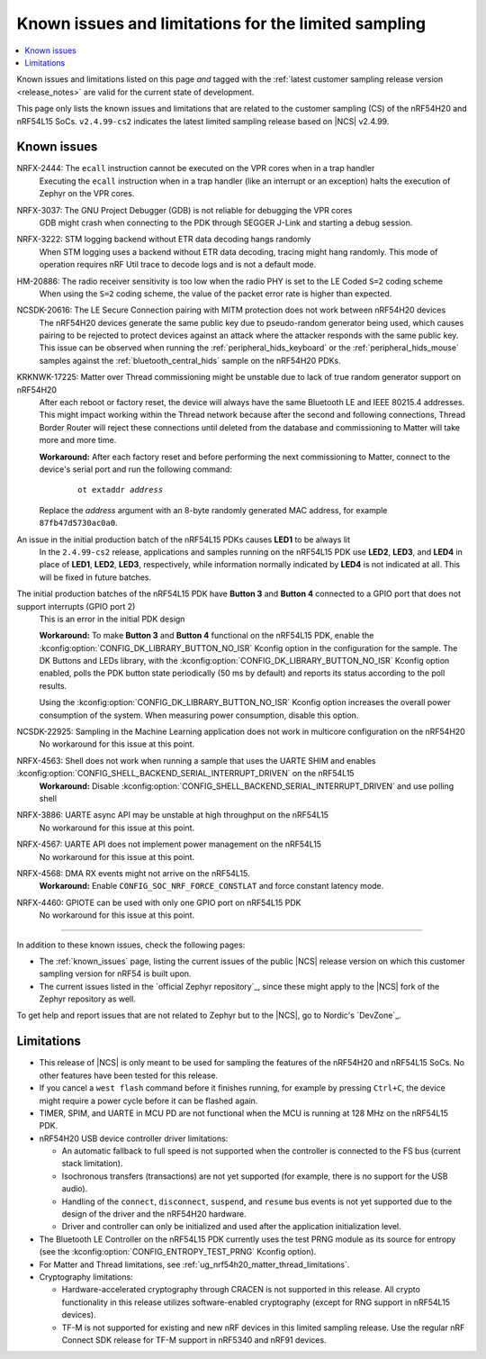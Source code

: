 .. _known_issues_lcs:

Known issues and limitations for the limited sampling
#####################################################

.. contents::
   :local:
   :depth: 2

Known issues and limitations listed on this page *and* tagged with the :ref:`latest customer sampling release version <release_notes>` are valid for the current state of development.

This page only lists the known issues and limitations that are related to the customer sampling (CS) of the nRF54H20 and nRF54L15 SoCs.
``v2.4.99-cs2`` indicates the latest limited sampling release based on |NCS| v2.4.99.

.. raw:: html
   :file: includes/filter.js

.. raw:: html

   Filter by versions:

   <select name="versions" id="versions-select">
     <option value="all">All versions</option>
     <option value="v2-4-99-cs2" selected>v2.4.99-cs2</option>
   </select>


.. HOWTO

   When adding a new version, add it to the dropdown list above and move the "selected" option next to it.
   Once "selected" is moved, only issues that are valid for the new version will be displayed when entering the page.

   When updating this file, add entries in the following format:

   .. rst-class:: vXXX vYYY

   JIRA-XXXX: Title of the issue
     Description of the issue.
     Start every sentence on a new line.

     There can be several paragraphs, but they must be indented correctly.

     **Workaround:** The last paragraph contains the workaround.

Known issues
************

.. rst-class:: v2-4-99-cs2

NRFX-2444: The ``ecall`` instruction cannot be executed on the VPR cores when in a trap handler
  Executing the ``ecall`` instruction when in a trap handler (like an interrupt or an exception) halts the execution of Zephyr on the VPR cores.

.. rst-class:: v2-4-99-cs2

NRFX-3037: The GNU Project Debugger (GDB) is not reliable for debugging the VPR cores
  GDB might crash when connecting to the PDK through SEGGER J-Link and starting a debug session.

.. rst-class:: v2-4-99-cs2

NRFX-3222: STM logging backend without ETR data decoding hangs randomly
  When STM logging uses a backend without ETR data decoding, tracing might hang randomly.
  This mode of operation requires nRF Util trace to decode logs and is not a default mode.

.. rst-class:: v2-4-99-cs2

HM-20886: The radio receiver sensitivity is too low when the radio PHY is set to the LE Coded ``S=2`` coding scheme
  When using the ``S=2`` coding scheme, the value of the packet error rate is higher than expected.

.. rst-class:: v2-4-99-cs2

NCSDK-20616: The LE Secure Connection pairing with MITM protection does not work between nRF54H20 devices
  The nRF54H20 devices generate the same public key due to pseudo-random generator being used, which causes pairing to be rejected to protect devices against an attack where the attacker responds with the same public key.
  This issue can be observed when running the :ref:`peripheral_hids_keyboard` or the :ref:`peripheral_hids_mouse` samples against the :ref:`bluetooth_central_hids` sample on the nRF54H20 PDKs.

.. rst-class:: v2-4-99-cs2

KRKNWK-17225: Matter over Thread commissioning might be unstable due to lack of true random generator support on nRF54H20
  After each reboot or factory reset, the device will always have the same Bluetooth LE and IEEE 80215.4 addresses.
  This might impact working within the Thread network because after the second and following connections, Thread Border Router will reject these connections until deleted from the database and commissioning to Matter will take more and more time.

  **Workaround:** After each factory reset and before performing the next commissioning to Matter, connect to the device's serial port and run the following command:

    .. parsed-literal::
       :class: highlight

       ot extaddr *address*

  Replace the *address* argument with an 8-byte randomly generated MAC address, for example ``87fb47d5730ac0a0``.

.. rst-class:: v2-4-99-cs2

An issue in the initial production batch of the nRF54L15 PDKs causes **LED1** to be always lit
  In the ``2.4.99-cs2`` release, applications and samples running on the nRF54L15 PDK use **LED2**, **LED3**, and **LED4** in place of **LED1**, **LED2**, **LED3**, respectively, while information normally indicated by **LED4** is not indicated at all.
  This will be fixed in future batches.

.. rst-class:: v2-4-99-cs2

The initial production batches of the nRF54L15 PDK have **Button 3** and **Button 4** connected to a GPIO port that does not support interrupts (GPIO port 2)
  This is an error in the initial PDK design

  **Workaround:** To make **Button 3** and **Button 4** functional on the nRF54L15 PDK, enable the :kconfig:option:`CONFIG_DK_LIBRARY_BUTTON_NO_ISR` Kconfig option in the configuration for the sample.
  The DK Buttons and LEDs library, with the :kconfig:option:`CONFIG_DK_LIBRARY_BUTTON_NO_ISR` Kconfig option enabled, polls the PDK button state periodically (50 ms by default) and reports its status according to the poll results.

  Using the :kconfig:option:`CONFIG_DK_LIBRARY_BUTTON_NO_ISR` Kconfig option increases the overall power consumption of the system.
  When measuring power consumption, disable this option.

.. rst-class:: v2-4-99-cs2

NCSDK-22925: Sampling in the Machine Learning application does not work in multicore configuration on the nRF54H20
  No workaround for this issue at this point.

.. rst-class:: v2-4-99-cs2

NRFX-4563: Shell does not work when running a sample that uses the UARTE SHIM and enables :kconfig:option:`CONFIG_SHELL_BACKEND_SERIAL_INTERRUPT_DRIVEN` on the nRF54L15
  **Workaround:** Disable :kconfig:option:`CONFIG_SHELL_BACKEND_SERIAL_INTERRUPT_DRIVEN` and use polling shell

.. rst-class:: v2-4-99-cs2

NRFX-3886: UARTE async API may be unstable at high throughput on the nRF54L15
  No workaround for this issue at this point.

.. rst-class:: v2-4-99-cs2

NRFX-4567: UARTE API does not implement power management on the nRF54L15
  No workaround for this issue at this point.

.. rst-class:: v2-4-99-cs2

NRFX-4568: DMA RX events might not arrive on the nRF54L15.
  **Workaround:** Enable ``CONFIG_SOC_NRF_FORCE_CONSTLAT`` and force constant latency mode.

.. rst-class:: v2-4-99-cs2

NRFX-4460: GPIOTE can be used with only one GPIO port on nRF54L15 PDK
  No workaround for this issue at this point.

-----

In addition to these known issues, check the following pages:

* The :ref:`known_issues` page, listing the current issues of the public |NCS| release version on which this customer sampling version for nRF54 is built upon.
* The current issues listed in the `official Zephyr repository`_, since these might apply to the |NCS| fork of the Zephyr repository as well.

To get help and report issues that are not related to Zephyr but to the |NCS|, go to Nordic's `DevZone`_.

Limitations
***********


* This release of |NCS| is only meant to be used for sampling the features of the nRF54H20 and nRF54L15 SoCs.
  No other features have been tested for this release.
* If you cancel a ``west flash`` command before it finishes running, for example by pressing ``Ctrl+C``, the device might require a power cycle before it can be flashed again.
* TIMER, SPIM, and UARTE in MCU PD are not functional when the MCU is running at 128 MHz on the nRF54L15 PDK.
* nRF54H20 USB device controller driver limitations:

  * An automatic fallback to full speed is not supported when the controller is connected to the FS bus (current stack limitation).
  * Isochronous transfers (transactions) are not yet supported (for example, there is no support for the USB audio).
  * Handling of the ``connect``, ``disconnect``, ``suspend``, and ``resume`` bus events is not yet supported due to the design of the driver and the nRF54H20 hardware.
  * Driver and controller can only be initialized and used after the application initialization level.

* The Bluetooth LE Controller on the nRF54L15 PDK currently uses the test PRNG module as its source for entropy (see the :kconfig:option:`CONFIG_ENTROPY_TEST_PRNG` Kconfig option).
* For Matter and Thread limitations, see :ref:`ug_nrf54h20_matter_thread_limitations`.
* Cryptography limitations:

  * Hardware-accelerated cryptography through CRACEN is not supported in this release.
    All crypto functionality in this release utilizes software-enabled cryptography (except for RNG support in nRF54L15 devices).
  * TF-M is not supported for existing and new nRF devices in this limited sampling release.
    Use the regular nRF Connect SDK release for TF-M support in nRF5340 and nRF91 devices.
